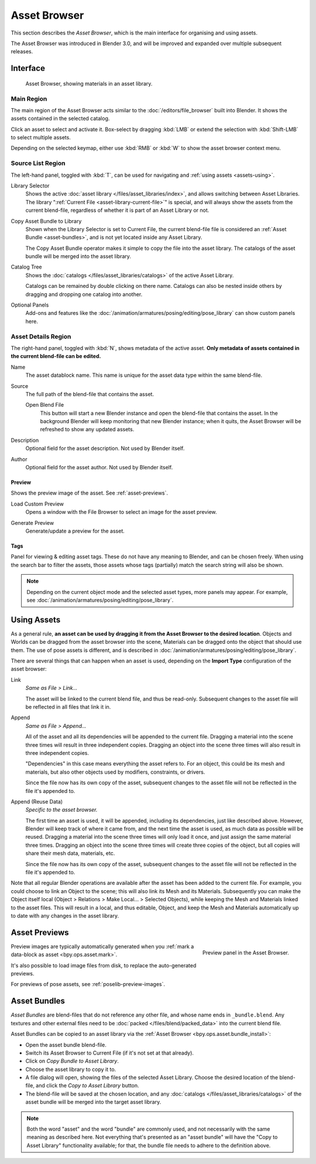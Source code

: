 .. _editors-asset-browser:

*************
Asset Browser
*************

This section describes the *Asset Browser*, which is the main interface for
organising and using assets.

The Asset Browser was introduced in Blender 3.0, and will be improved and
expanded over multiple subsequent releases.

.. seealso::

   :doc:`/files/asset_libraries/index`
      for general information on Blender's asset library system, including how to :ref:`create <asset-create>` and :ref:`edit <asset-edit>` assets, and design choices.

   :doc:`/files/asset_libraries/catalogs`
      for organizing assets.

   :doc:`/animation/armatures/posing/editing/pose_library`
      build on top of the Asset Browser.


Interface
=========

.. figure:: /images/asset_browser-gold-material.png

   Asset Browser, showing materials in an asset library.


Main Region
-----------

The main region of the Asset Browser acts similar to the
:doc:`/editors/file_browser` built into Blender. It shows the assets contained
in the selected catalog.

Click an asset to select and activate it. Box-select by dragging :kbd:`LMB` or
extend the selection with :kbd:`Shift-LMB` to select multiple assets.

Depending on the selected keymap, either use :kbd:`RMB` or :kbd:`W` to show the
asset browser context menu.


Source List Region
------------------

The left-hand panel, toggled with :kbd:`T`, can be used for navigating and
:ref:`using assets <assets-using>`.

.. _bpy.types.FileAssetSelectParams.asset_library_ref:

Library Selector
   Shows the active :doc:`asset library </files/asset_libraries/index>`, and
   allows switching between Asset Libraries. The library
   ":ref:`Current File <asset-library-current-file>`" is special, and will
   always show the assets from the current blend-file, regardless of whether it
   is part of an Asset Library or not.

.. _bpy.ops.asset.bundle_install:

Copy Asset Bundle to Library
   Shown when the Library Selector is set to Current File, the current
   blend-file file is considered an :ref:`Asset Bundle <asset-bundles>`,
   and is not yet located inside any Asset Library.

   The Copy Asset Bundle operator makes it simple to copy the file into the
   asset library. The catalogs of the asset bundle will be merged into the asset
   library.

Catalog Tree
   Shows the :doc:`catalogs </files/asset_libraries/catalogs>` of the active
   Asset Library.

   Catalogs can be remained by double clicking on there name.
   Catalogs can also be nested inside others by dragging and dropping one
   catalog into another.

Optional Panels
   Add-ons and features like the
   :doc:`/animation/armatures/posing/editing/pose_library`
   can show custom panels here.


.. _bpy.types.AssetMetaData:
.. _editing-asset-metadata:

Asset Details Region
--------------------

The right-hand panel, toggled with :kbd:`N`, shows metadata of the active asset.
**Only metadata of assets contained in the current blend-file can be edited.**

Name
   The asset datablock name. This name is unique for the asset data type within
   the same blend-file.

.. _bpy.types.WindowManager.asset_path_dummy:

Source
   The full path of the blend-file that contains the asset.

   .. _bpy.ops.asset.open_containing_blend_file:

   Open Blend File
      This button will start a new Blender instance and open the blend-file that
      contains the asset. In the background Blender will keep monitoring that new
      Blender instance; when it quits, the Asset Browser will be refreshed to show
      any updated assets.

.. _bpy.types.AssetMetaData.description:

Description
   Optional field for the asset description. Not used by Blender itself.

.. _bpy.types.AssetMetaData.author:

Author
   Optional field for the asset author. Not used by Blender itself.


Preview
^^^^^^^

Shows the preview image of the asset. See :ref:`asset-previews`.

.. _bpy.ops.ed.lib_id_load_custom_preview:

Load Custom Preview
   Opens a window with the File Browser to select an image for the asset preview.

.. _bpy.ops.ed.lib_id_generate_preview:

Generate Preview
   Generate/update a preview for the asset.


.. _bpy.ops.asset.tag_add:
.. _bpy.ops.asset.tag_remove:
.. _bpy.types.AssetMetaData.active_tag:

Tags
^^^^

Panel for viewing & editing asset tags. These do not have any meaning to
Blender, and can be chosen freely. When using the search bar to filter the
assets, those assets whose tags (partially) match the search string will also
be shown.

.. note::

   Depending on the current object mode and the selected asset types, more panels
   may appear. For example, see :doc:`/animation/armatures/posing/editing/pose_library`.


.. _assets-using:

Using Assets
============

As a general rule, **an asset can be used by dragging it from the Asset Browser
to the desired location**. Objects and Worlds can be dragged from the asset
browser into the scene, Materials can be dragged onto the object that should use
them. The use of pose assets is different, and is described in
:doc:`/animation/armatures/posing/editing/pose_library`.

There are several things that can happen when an asset is used, depending on the
**Import Type** configuration of the asset browser:

Link
   *Same as File > Link...*

   The asset will be linked to the current blend file, and thus be read-only.
   Subsequent changes to the asset file will be reflected in all files that link
   it in.

Append
   *Same as File > Append...*

   All of the asset and all its dependencies will be appended to the current
   file. Dragging a material into the scene three times will result in three
   independent copies. Dragging an object into the scene three times will also
   result in three independent copies.

   "Dependencies" in this case means everything the asset refers to. For an
   object, this could be its mesh and materials, but also other objects used by
   modifiers, constraints, or drivers.

   Since the file now has its own copy of the asset, subsequent changes to the
   asset file will not be reflected in the file it's appended to.

Append (Reuse Data)
   *Specific to the asset browser.*

   The first time an asset is used, it will be appended, including its
   dependencies, just like described above. However, Blender will keep track of
   where it came from, and the next time the asset is used, as much data as
   possible will be reused. Dragging a material into the scene three times will
   only load it once, and just assign the same material three times. Dragging an
   object into the scene three times will create three copies of the object, but
   all copies will share their mesh data, materials, etc.

   Since the file now has its own copy of the asset, subsequent changes to the
   asset file will not be reflected in the file it's appended to.


Note that all regular Blender operations are available after the asset has been
added to the current file. For example, you could choose to link an Object to
the scene; this will also link its Mesh and its Materials. Subsequently you can
make the Object itself local (Object > Relations > Make Local... > Selected
Objects), while keeping the Mesh and Materials linked to the asset files. This
will result in a local, and thus editable, Object, and keep the Mesh and
Materials automatically up to date with any changes in the asset library.


.. _asset-previews:

Asset Previews
==============

.. figure:: /images/asset-browser-preview-panel.png
   :align: right

   Preview panel in the Asset Browser.

Preview images are typically automatically generated when you
:ref:`mark a data-block as asset <bpy.ops.asset.mark>`.

It's also possible to load image files from disk, to replace the auto-generated
previews.

For previews of pose assets, see :ref:`poselib-preview-images`.


.. _asset-bundles:

Asset Bundles
=============

*Asset Bundles* are blend-files that do not reference any other file, and whose
name ends in ``_bundle.blend``. Any textures and other external files need to be
:doc:`packed </files/blend/packed_data>` into the current blend file.

Asset Bundles can be copied to an asset library via the
:ref:`Asset Browser <bpy.ops.asset.bundle_install>`:

- Open the asset bundle blend-file.
- Switch its Asset Browser to Current File (if it's not set at that already).
- Click on *Copy Bundle to Asset Library*.
- Choose the asset library to copy it to.
- A file dialog will open, showing the files of the selected Asset Library.
  Choose the desired location of the blend-file, and click the *Copy to Asset
  Library* button.
- The blend-file will be saved at the chosen location, and any
  :doc:`catalogs </files/asset_libraries/catalogs>` of the asset bundle will be
  merged into the target asset library.


.. note::
   Both the word "asset" and the word "bundle" are commonly used, and not
   necessarily with the same meaning as described here. Not everything that's
   presented as an "asset bundle" will have the "Copy to Asset Library"
   functionality available; for that, the bundle file needs to adhere to the
   definition above.
